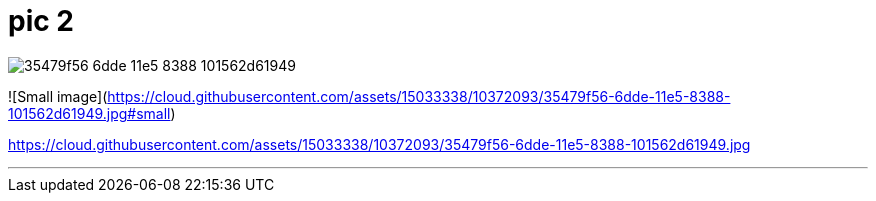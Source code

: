 = pic 2

image::https://cloud.githubusercontent.com/assets/15033338/10372093/35479f56-6dde-11e5-8388-101562d61949.jpg[]

![Small image](https://cloud.githubusercontent.com/assets/15033338/10372093/35479f56-6dde-11e5-8388-101562d61949.jpg#small)


https://cloud.githubusercontent.com/assets/15033338/10372093/35479f56-6dde-11e5-8388-101562d61949.jpg

---
